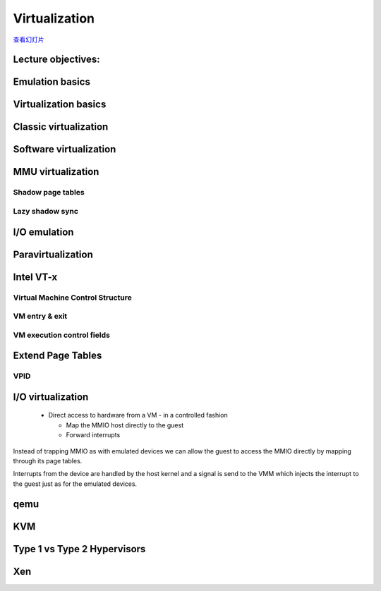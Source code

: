 ==============
Virtualization
==============

`查看幻灯片 <virt-slides.html>`_

.. slideconf::
   :autoslides: False
   :theme: single-level

Lecture objectives:
===================

.. slide:: Virtualization
   :inline-contents: True
   :level: 2

   * Emulation basics

   * Virtualization basics

   * Paravirtualization basics

   * Hardware support for virtualization

   * Overview of the Xen hypervisor

   * Overview of the KVM hypervisor


Emulation basics
================

.. slide:: Emulation basics
   :inline-contents: True
   :level: 2

   * Instructions are emulated (each time they are executed)

   * The other system components are also emulated:

     * MMU

     * Physical memory access

     * Peripherals

   * Target architecture - the architecture that it is emulated

   * Host architecture - the architecture that the emulator runs on

   * For emulation target and host architectures can be different


Virtualization basics
=====================

.. slide:: Virtualization basics
   :inline-contents: True
   :level: 2

   * Defined in a paper by Popek & Goldberg in 1974

   * Fidelity

   * Performance

   * Security

   .. ditaa::

      +----+  +----+     +----+
      | VM |  | VM | ... | VM |
      +----+  +----+     +----+

      +-------------------------+
      | Virtual Machine Monitor |
      +-------------------------+

      +-------------------------+
      |         Hardware        |
      +-------------------------+


Classic virtualization
======================

.. slide:: Classic virtualization
   :inline-contents: True
   :level: 2

   * Trap & Emulate

   * Same architecture for host and target

   * Most of the target instructions are natively executed

   * Target OS runs in non-privilege mode on the host

   * Privileged instructions are trapped and emulated

   * Two machine states: host and guest


Software virtualization
=======================

.. slide:: Software virtualization
   :inline-contents: True
   :level: 2

   * Not all architecture can be virtualized; e.g. x86:

     * CS register encodes the CPL

     * Some instructions don't generate a trap (e.g. popf)

   * Solution: emulate instructions using binary translation


MMU virtualization
==================

.. slide:: MMU virtualization
   :inline-contents: True
   :level: 2

   * "Fake" VM physical addresses are translated by the host to actual
     physical addresses

   * Guest virtual address -> Guest physical address -> Host Physical Address

   * The guest page tables are not directly used by the host hardware

   * VM page tables are verified then translated into a new set of page
     tables on the host (shadow page tables)


Shadow page tables
------------------

.. slide:: Shadow page tables
   :inline-contents: True
   :level: 2

   |_|

   .. ditaa::

                          PGD                     PMD                   PT
                      +----------+            +----------+         +----------+
                      |          |            |          |         |          |      Guest Physical Page
                      +----------+            +----------+         +----------+         +----------+
                      |          |            |          |         |          |----+    |          |
      +-----+         +----------+            +----------+         +----------+    |    |          |
      | CR3 |         |          |----+       |          |---+     |          |    |    |          |
      +-----+         +----------+    |       +----------+   |     +----------+    +--->+----------+
         |            |          |    |       |          |   |     |          |
         +--------->  +----------+    +------>+----------+   +---->+----------+
                      Write Protected         Write Protected      Write Protected
                           |
                           |
      Guest (VM)           |
                           | trap access
                           |
      ---------------------+------------------------------------------------------------------------------
                           |
                           | check access, transform GPP to HPP
                           |
                           v

                       Shadow PGD              Shadow PMD            Shadow PT
                      +----------+            +----------+         +----------+
                      |          |            |          |         |          |      Host Physical Page
                      +----------+            +----------+         +----------+         +----------+
                      |          |            |          |         |          |----+    |          |
                      +----------+            +----------+         +----------+    |    |          |
                      |          |----+       |          |---+     |          |    |    |          |
                      +----------+    |       +----------+   |     +----------+    +--->+----------+
                      |          |    |       |          |   |     |          |
                      +----------+    +------>+----------+   +---->+----------+



Lazy shadow sync
----------------

.. slide:: Lazy shadow sync
   :inline-contents: True
   :level: 2

   * Guest page tables changes are typically batched

   * To avoid repeated traps, checks and transformations map guest
     page table entries with write access

   * Update the shadow page table when

     * The TLB is flushed

     * In the host page fault handler


I/O emulation
=============

.. slide:: I/O emulation
   :inline-contents: True
   :level: 2

   |_|

   .. ditaa::

      +---------------------+
      |     Guest OS        |
      |  +---------------+  |
      |  | Guest Driver  |  |
      |  +---------------+  |
      |    |           ^    |
      |    |           |    |
      +----+-----------+----+
           | trap      |
           | access    |
       +---+-----------+----+
       |   |   VMM     |    |
       |   v           |    |
       | +----------------+ |
       | | Virtual Device | |
       | +----------------+ |
       |  |            ^    |
       |  |            |    |
       +--+------------+----+
          |            |
          v            |
        +-----------------+
        | Physical Device |
        +-----------------+


.. slide:: Example: qemu SiFive UART emulation
   :inline-contents: True
   :level: 2

   .. literalinclude:: ../res/sifive_uart.c
      :language: c


Paravirtualization
==================

.. slide:: Paravirtualization
   :inline-contents: True
   :level: 2

   * Change the guest OS so that it cooperates with the VMM

     * CPU paravirtualization

     * MMU paravirtualization

     * I/O paravirtualization

   * VMM exposes hypercalls for:

     * activate / deactivate the interrupts

     * changing page tables

     * accessing virtualized peripherals

   * VMM uses events to trigger interrupts in the VM


Intel VT-x
==========

.. slide:: Intel VT-x
   :inline-contents: True
   :level: 2


   * Hardware extension to transform x86 to the point it can be
     virtualized "classically"

   * New execution mode: non-root mode

   * Each non-root mode instance uses a Virtual Machine Control
     Structure (VMCS) to store its state

   * VMM runs in root mode

   * VM-entry and VM-exit are used to transition between the two modes


Virtual Machine Control Structure
---------------------------------

.. slide:: Virtual Machine Control Structure
   :inline-contents: True
   :level: 2

   * Guest information: state of the virtual CPU

   * Host information: state of the physical CPU

   * Saved information:

     * visible state: segment registers, CR3, IDTR, etc.

     * internal state

   * VMCS can not be accessed directly but certain information can be
     accessed with special instructions

VM entry & exit
---------------

.. slide:: VM entry & exit
   :inline-contents: True
   :level: 2

   * VM entry - new instructions that switches the CPU in non-root
     mode and loads the VM state from a VMCS; host state is saved in
     VMCS

   * Allows injecting interrupts and exceptions in the guest

   * VM exit will be automatically triggered based on the VMCS
     configuration

   * When VM exit occurs host state is loaded from VMCS, guest state
     is saved in VMCS

VM execution control fields
---------------------------

.. slide:: VM execution control fields
   :inline-contents: True
   :level: 2

   * Selects conditions which triggers a VM exit; examples:

     * If an external interrupt is generated

     * If an external interrupt is generated and EFLAGS.IF is set

     * If CR0-CR4 registers are modified

   * Exception bitmap - selects which exceptions will generate a VM
     exit

   * IO bitmap - selects which I/O addresses (IN/OUT accesses)
     generates a VM exit

   * MSR bitmaps - selects which RDMSR or WRMSR instructions will
     generate a VM exit


Extend Page Tables
==================

.. slide:: Extend Page Tables
   :inline-contents: True
   :level: 2

   * Reduces the complexity of MMU virtualization and improves
     performance

   * Access to CR3, INVLPG and page faults do not require VM exit
     anymore

   * The EPT page table is controlled by the VMM

   .. ditaa::

      +-----+                            +-----+
      | CR3 |                            | EPT |
      +-----+                            +-----+
         |          +------------------+     |         +----------------+
         |          |                  |     |         |                |
         +--------> | Guest Page Table |     +-------> | EPT Page Table | --------------->
                    |                  |               |                |
      ------------> +------------------+ ------------> +----------------+

      Guest Virtual                     Guest Physical                      Host Physical
        Address                             Address                           Address


VPID
----

.. slide:: VPID
   :inline-contents: True
   :level: 2

   * VM entry and VM exit forces a TLB flush - loses VMM / VM translations

   * To avoid this issue a VPID (Virtual Processor ID) tag is
     associated with each VM (VPID 0 is reserved for the VMM)

   * All TLB entries are tagged

   * At VM entry and exit just the entries associated with the tags
     are flushed

   * When searching the TLB just the current VPID is used


I/O virtualization
==================

   * Direct access to hardware from a VM - in a controlled fashion

     * Map the MMIO host directly to the guest

     * Forward interrupts

.. slide:: I/O virtualization
   :inline-contents: True
   :level: 2

   .. ditaa::

      +---------------------+     +---------------------+
      |     Guest OS        |	  |     Guest OS        |
      |  +---------------+  |	  |  +---------------+  |
      |  | Guest Driver  |  |	  |  | Guest Driver  |  |
      |  +---------------+  |	  |  +---------------+  |
      |    |           ^    |	  |    |           ^    |
      |    |           |    |	  |    |           |    |
      +----+-----------+----+	  +----+-----------+----+
           | traped    | 	       | mapped    |
           | access    |	       | access    |
       +---+-----------+----+	   +---+-----------+-----+     But how do we deal with DMA?
       |   |   VMM     |    |	   |   |   VMM     |     |
       |   v           |    |	   |   |           |     |
       | +----------------+ |	   |   |     +---------+ |
       | | Virtual Device | |	   |   |     | IRQ     | |
       | +----------------+ |	   |   |     | Mapping | |
       |  |            ^    |	   |   |     +---------+ |
       |  |            |    |	   |   |           |     |
       +--+------------+----+	   +---+-----------+-----+
          |            |	       |           |
          v            |	       v           |
        +-----------------+	    +-----------------+
        | Physical Device |	    | Physical Device |
        +-----------------+    	    +-----------------+

Instead of trapping MMIO as with emulated devices we can allow the
guest to access the MMIO directly by mapping through its page tables.

Interrupts from the device are handled by the host kernel and a signal
is send to the VMM which injects the interrupt to the guest just as
for the emulated devices.


.. slide:: I/O MMU
   :inline-contents: True
   :level: 2

   VT-d protects and translates VM physical addresses using an I/O
   MMU (DMA remaping)

   .. ditaa::

	 +------+                           +------+
	 |      |			    |      |
	 | CPU  |			    | DMA  |
	 |      |			    |      |
	 +------+			    +------+
                                               |
                                               |
                                               v
	 +-----+                            +-----+
	 | CR3 |                            | EPT |
	 +-----+                            +-----+
           |          +------------------+     |         +----------------+
           |          |                  |     |         |                |
           +--------> | Guest Page Table |     +-------> | EPT Page Table | --------------->
                      |                  |               |                |
        ------------> +------------------+ ------------> +----------------+

        Guest Virtual                     Guest Physical                      Host Physical
          Address                             Address                           Address


.. slide:: Interrupt posting
   :inline-contents: True
   :level: 2

   * Messsage Signaled Interrupts (MSI) = DMA writes to the host
     address range of the IRQ controller (e.g. 0xFEExxxxx)

   * Low bits of the address and the data indicate which interrupt
     vector to deliver to which CPU

   * Interrupt remapping table points to the virtual CPU (VMCS) that
     should receive the interrupt

   * I/O MMU will trap the IRQ controller write and look it up in the
     interrupt remmaping table

     * if that virtual CPU is currently running it will take the
       interrupt directly

     * otherwise a bit is set in a table (Posted Interrupt Descriptor
       table) and the interrupt will be inject next time that vCPU is
       run


.. slide:: I/O virtualization
   :inline-contents: True
   :level: 2

   .. ditaa::

      +---------------------+     +---------------------+    +---------------------+
      |     Guest OS        |	  |     Guest OS        |    |     Guest OS        |
      |  +---------------+  |	  |  +---------------+  |    |  +---------------+  |
      |  | Guest Driver  |  |	  |  | Guest Driver  |  |    |  | Guest Driver  |  |
      |  +---------------+  |	  |  +---------------+  |    |  +---------------+  |
      |    |           ^    |	  |    |           ^    |    |    |           ^    |
      |    |           |    |	  |    |           |    |    |    |           |    |
      +----+-----------+----+	  +----+-----------+----+    +----+-----------+----+
           | traped    | 	       | mapped    |	          | mapped    | interrupt
           | access    |	       | access    |	          | access    | posting
       +---+-----------+----+	   +---+-----------+-----+    +---+-----------+-----+
       |   |   VMM     |    |	   |   |   VMM     |     |    |   |   VMM     |     |
       |   v           |    |	   |   |           |     |    |   |           |     |
       | +----------------+ |	   |   |     +---------+ |    |   |           |     |
       | | Virtual Device | |	   |   |     | IRQ     | |    |   |           |     |
       | +----------------+ |	   |   |     | Mapping | |    |   |           |     |
       |  |            ^    |	   |   |     +---------+ |    |   |           |     |
       |  |            |    |	   |   |           |     |    |   |           |     |
       +--+------------+----+	   +---+-----------+-----+    +---+-----------+-----+
          |            |	       |           |	          |           |
          v            |	       v           |	          v           |
        +-----------------+	    +-----------------+	       +-----------------+
        | Physical Device |	    | Physical Device |	       | Physical Device |
        +-----------------+    	    +-----------------+        +-----------------+



.. slide:: SR-IOV
   :inline-contents: True
   :level: 2

   * Single Root - Input Output Virtualization

   * Physical device with multiple Ethernet ports will be shown as
     multiple device on the PCI bus

   * Physical Function is used for the control and can be configured

     * to present itself as a new PCI device

     * which VLAN to use

   * The new virtual function is enumerated on the bus and can be
     assigned to a particular guest


qemu
====

.. slide:: qemu
   :inline-contents: True
   :level: 2

   * Uses binary translation via Tiny Code Generator (TCG) for
     efficient emulation

   * Supports different target and host architectures (e.g. running
     ARM VMs on x86)

   * Both process and full system level emulation

   * MMU emulation

   * I/O emulation

   * Can be used with KVM for accelerated virtualization

KVM
===

.. slide:: KVM
   :inline-contents: True
   :level: 2

   .. ditaa::

             VM1 (qemu)                     VM2 (qemu)
      +---------------------+        +---------------------+
      | +------+   +------+ |        | +------+   +------+ |
      | | App1 |   | App2 | |        | | App1 |   | App2 | |
      | +------+   +------+ |        | +------+   +------+ |
      | +-----------------+ |        | +-----------------+ |
      | |  Guest Kernel   | |        | |  Guest Kernel   | |
      | +-----------------+ |        | +-----------------+ |
      +---------------------+        +---------------------+

      +----------------------------------------------------+
      | +-----+                                            |
      | | KVM |      Host Linux Kernel                     |
      | +-----+                                            |
      +----------------------------------------------------+

      +----------------------------------------------------+
      |        Hardware with virtualization support        |
      +----------------------------------------------------+


.. slide:: KVM
   :inline-contents: True
   :level: 2

   * Linux device driver for hardware virtualization (e.g. Intel VT-x, SVM)

   * IOCTL based interface for managing and running virtual CPUs

   * VMM components implemented inside the Linux kernel
     (e.g. interrupt controller, timers)

   * Shadow page tables or EPT if present

   * Uses qemu or virtio for I/O virtualization



Type 1 vs Type 2 Hypervisors
============================

.. slide:: Xen
   :inline-contents: True
   :level: 2

   * Type 1 = Bare Metal Hypervisor

   * Type 2 = Hypervisor embedded in an exist kernel / OS


Xen
===

.. slide:: Xen
   :inline-contents: True
   :level: 2

   .. image::  ../res/xen-overview.png
